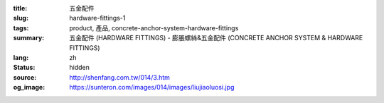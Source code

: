 :title: 五金配件
:slug: hardware-fittings-1
:tags: product, 產品, concrete-anchor-system-hardware-fittings
:summary: 五金配件 (HARDWARE FITTINGS) - 膨脹螺絲&五金配件 (CONCRETE ANCHOR SYSTEM & HARDWARE FITTINGS)
:lang: zh
:status: hidden
:source: http://shenfang.com.tw/014/3.htm
:og_image: https://sunteron.com/images/014/images/liujiaoluosi.jpg
